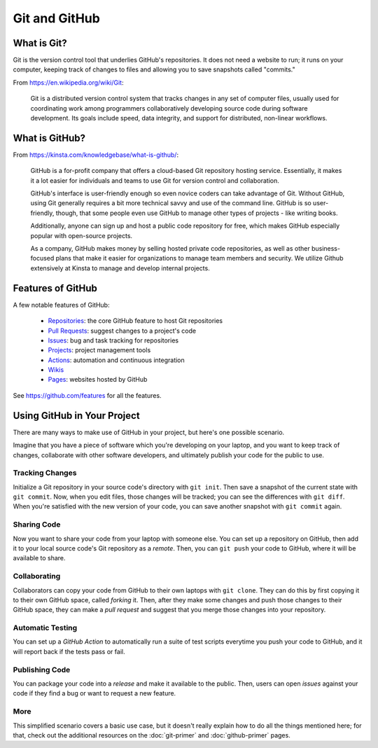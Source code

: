 **************
Git and GitHub
**************

What is Git?
============
Git is the version control tool that underlies GitHub's repositories. It does not
need a website to run; it runs on your computer, keeping track of changes to files
and allowing you to save snapshots called "commits."

From https://en.wikipedia.org/wiki/Git:

    Git is a distributed version control system that tracks changes in any set
    of computer files, usually used for coordinating work among programmers
    collaboratively developing source code during software development. Its goals
    include speed, data integrity, and support for distributed, non-linear workflows.

What is GitHub?
===============
From https://kinsta.com/knowledgebase/what-is-github/:

    GitHub is a for-profit company that offers a cloud-based Git repository hosting
    service. Essentially, it makes it a lot easier for individuals and teams to use
    Git for version control and collaboration.

    GitHub's interface is user-friendly enough so even novice coders can take advantage
    of Git. Without GitHub, using Git generally requires a bit more technical savvy
    and use of the command line. GitHub is so user-friendly, though, that some people
    even use GitHub to manage other types of projects - like writing books.

    Additionally, anyone can sign up and host a public code repository for free,
    which makes GitHub especially popular with open-source projects.

    As a company, GitHub makes money by selling hosted private code repositories,
    as well as other business-focused plans that make it easier for organizations
    to manage team members and security. We utilize Github extensively at Kinsta to
    manage and develop internal projects.

Features of GitHub
==================
A few notable features of GitHub:

    * `Repositories <https://docs.github.com/en/repositories>`_: the core GitHub feature to host Git repositories
    * `Pull Requests <https://docs.github.com/en/pull-requests>`_: suggest changes to a project's code 
    * `Issues <https://docs.github.com/en/issues>`_: bug and task tracking for repositories
    * `Projects <https://docs.github.com/en/issues/planning-and-tracking-with-projects/learning-about-projects/about-projects>`_: project management tools
    * `Actions <https://docs.github.com/en/actions>`_: automation and continuous integration
    * `Wikis <https://docs.github.com/en/communities/documenting-your-project-with-wikis/about-wikis>`_
    * `Pages <https://pages.github.com/>`_: websites hosted by GitHub

See https://github.com/features for all the features.

Using GitHub in Your Project
============================
There are many ways to make use of GitHub in your project, but here's one possible scenario.

Imagine that you have a piece of software which you're developing on your laptop, and you
want to keep track of changes, collaborate with other software developers, and ultimately
publish your code for the public to use.

Tracking Changes
----------------
Initialize a Git repository in your source code's directory with ``git init``. Then save a
snapshot of the current state with ``git commit``. Now, when you edit files, those changes
will be tracked; you can see the differences with ``git diff``. When you're satisfied with
the new version of your code, you can save another snapshot with ``git commit`` again.

Sharing Code
------------
Now you want to share your code from your laptop with someone else. You can set up a
repository on GitHub, then add it to your local source code's Git repository as a *remote*.
Then, you can ``git push`` your code to GitHub, where it will be available to share.

Collaborating
-------------
Collaborators can copy your code from GitHub to their own laptops with ``git clone``.
They can do this by first copying it to their own GitHub space, called *forking* it.
Then, after they make some changes and push those changes to their GitHub space, they
can make a *pull request* and suggest that you merge those changes into your repository.

Automatic Testing
-----------------
You can set up a *GitHub Action* to automatically run a suite of test scripts everytime
you push your code to GitHub, and it will report back if the tests pass or fail.

Publishing Code
---------------
You can package your code into a *release* and make it available to the public. Then, users
can open *issues* against your code if they find a bug or want to request a new feature.

More
----
This simplified scenario covers a basic use case, but it doesn't really explain how to do
all the things mentioned here; for that, check out the additional resources on the
:doc:`git-primer` and :doc:`github-primer` pages.